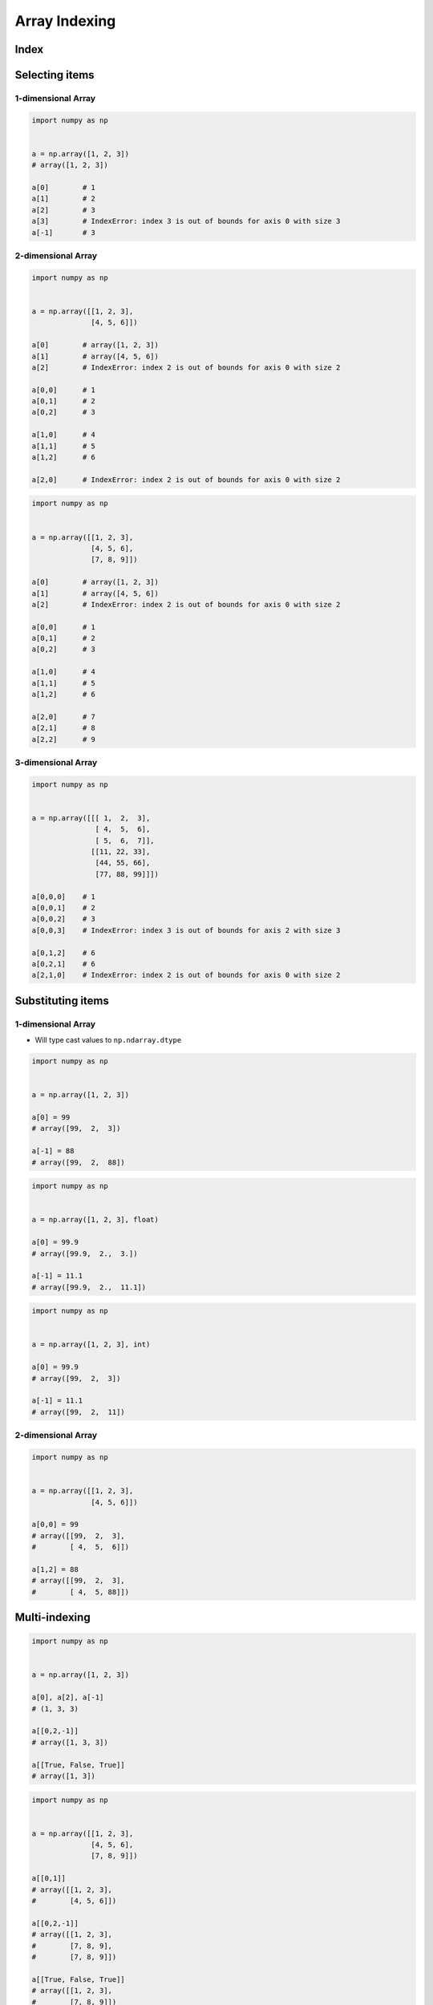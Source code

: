 **************
Array Indexing
**************


Index
=====
.. code-block:: python
    :caption: Flat

    import numpy as np


    a = np.array([[1, 2, 3],
                  [4, 5, 6]])

    a.flat[0]   # 1
    a.flat[1]   # 2
    a.flat[2]   # 3
    a.flat[3]   # 4
    a.flat[4]   # 5
    a.flat[5]   # 6

.. code-block:: python
    :caption: Multidimensional

    import numpy as np


    a = np.array([[1, 2, 3],
                  [4, 5, 6]])

    a[0][0]      # 1
    a[0][1]      # 2
    a[0][2]      # 3
    a[1][0]      # 4
    a[1][1]      # 5
    a[1][2]      # 6
    a[2]         # IndexError: index 2 is out of bounds for axis 0 with size 2

    a[-1][-1]    # 6
    a[-3]        # IndexError: index -3 is out of bounds for axis 0 with size 2

    a[0,0]      # 1
    a[0,1]      # 2
    a[0,2]      # 3
    a[1,0]      # 4
    a[1,1]      # 5
    a[1,2]      # 6


Selecting items
===============

1-dimensional Array
-------------------
.. code-block:: python

    import numpy as np


    a = np.array([1, 2, 3])
    # array([1, 2, 3])

    a[0]        # 1
    a[1]        # 2
    a[2]        # 3
    a[3]        # IndexError: index 3 is out of bounds for axis 0 with size 3
    a[-1]       # 3

2-dimensional Array
-------------------
.. code-block:: python

    import numpy as np


    a = np.array([[1, 2, 3],
                  [4, 5, 6]])

    a[0]        # array([1, 2, 3])
    a[1]        # array([4, 5, 6])
    a[2]        # IndexError: index 2 is out of bounds for axis 0 with size 2

    a[0,0]      # 1
    a[0,1]      # 2
    a[0,2]      # 3

    a[1,0]      # 4
    a[1,1]      # 5
    a[1,2]      # 6

    a[2,0]      # IndexError: index 2 is out of bounds for axis 0 with size 2

.. code-block:: python

    import numpy as np


    a = np.array([[1, 2, 3],
                  [4, 5, 6],
                  [7, 8, 9]])

    a[0]        # array([1, 2, 3])
    a[1]        # array([4, 5, 6])
    a[2]        # IndexError: index 2 is out of bounds for axis 0 with size 2

    a[0,0]      # 1
    a[0,1]      # 2
    a[0,2]      # 3

    a[1,0]      # 4
    a[1,1]      # 5
    a[1,2]      # 6

    a[2,0]      # 7
    a[2,1]      # 8
    a[2,2]      # 9

3-dimensional Array
-------------------
.. code-block:: python

    import numpy as np


    a = np.array([[[ 1,  2,  3],
                   [ 4,  5,  6],
                   [ 5,  6,  7]],
                  [[11, 22, 33],
                   [44, 55, 66],
                   [77, 88, 99]]])

    a[0,0,0]    # 1
    a[0,0,1]    # 2
    a[0,0,2]    # 3
    a[0,0,3]    # IndexError: index 3 is out of bounds for axis 2 with size 3

    a[0,1,2]    # 6
    a[0,2,1]    # 6
    a[2,1,0]    # IndexError: index 2 is out of bounds for axis 0 with size 2


Substituting items
==================

1-dimensional Array
-------------------
* Will type cast values to ``np.ndarray.dtype``

.. code-block:: python

    import numpy as np


    a = np.array([1, 2, 3])

    a[0] = 99
    # array([99,  2,  3])

    a[-1] = 88
    # array([99,  2,  88])

.. code-block:: python

    import numpy as np


    a = np.array([1, 2, 3], float)

    a[0] = 99.9
    # array([99.9,  2.,  3.])

    a[-1] = 11.1
    # array([99.9,  2.,  11.1])

.. code-block:: python

    import numpy as np


    a = np.array([1, 2, 3], int)

    a[0] = 99.9
    # array([99,  2,  3])

    a[-1] = 11.1
    # array([99,  2,  11])

2-dimensional Array
-------------------
.. code-block:: python

    import numpy as np


    a = np.array([[1, 2, 3],
                  [4, 5, 6]])

    a[0,0] = 99
    # array([[99,  2,  3],
    #        [ 4,  5,  6]])

    a[1,2] = 88
    # array([[99,  2,  3],
    #        [ 4,  5, 88]])


Multi-indexing
==============
.. code-block:: python

    import numpy as np


    a = np.array([1, 2, 3])

    a[0], a[2], a[-1]
    # (1, 3, 3)

    a[[0,2,-1]]
    # array([1, 3, 3])

    a[[True, False, True]]
    # array([1, 3])

.. code-block:: python

    import numpy as np


    a = np.array([[1, 2, 3],
                  [4, 5, 6],
                  [7, 8, 9]])

    a[[0,1]]
    # array([[1, 2, 3],
    #        [4, 5, 6]])

    a[[0,2,-1]]
    # array([[1, 2, 3],
    #        [7, 8, 9],
    #        [7, 8, 9]])

    a[[True, False, True]]
    # array([[1, 2, 3],
    #        [7, 8, 9]])


Assignments
===========

Numpy Indexing
--------------
* Complexity level: easy
* Lines of code to write: 4 lines
* Estimated time of completion: 3 min
* Solution: :download:`solution/numpy_indexing.py`

:English:
    #. Use data from "Input" section (see below)
    #. Create ``result: np.ndarray``
    #. Add to ``result`` elements from ``DATA`` at indexes:

        * row 0, column 2
        * row 2, column 2
        * row 0, column 0
        * row 1, column 0

    #. ``result`` size must be 2x2
    #. ``result`` type must be float
    #. Compare result with "Output" section (see below)

:Polish:
    #. Użyj danych z sekcji "Input" (patrz poniżej)
    #. Stwórz ``result: np.ndarray``
    #. Dodaj do ``result`` elementy z ``DATA`` o indeksach:

        * wiersz 0, kolumna 2
        * wiersz 2, kolumna 2
        * wiersz 0, kolumna 0
        * wiersz 1, kolumna 0

    #. Rozmiar ``result`` musi być 2x2
    #. Typ ``result`` musi być float
    #. Porównaj wyniki z sekcją "Output" (patrz poniżej)

:Input:
    .. code-block:: python

        DATA = np.array([
            [1, 2, 3],
            [4, 5, 6],
            [7, 8, 9]
        ])

:Output:
    .. code-block:: python

        result: np.ndarray
        # array([[3., 9.],
        #        [1., 4.]])

:The whys and wherefores:
    * Defining ``np.ndarray``
    * Indexing ``np.ndarray``

:Hint:
    * ``np.zeros(shape, dtype)``
